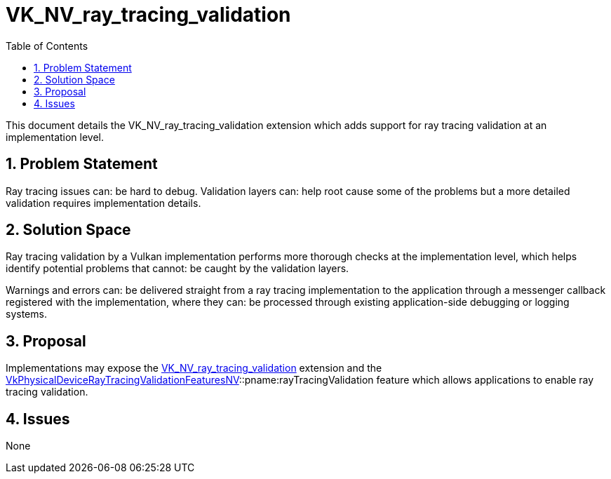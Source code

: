 // Copyright 2024 The Khronos Group Inc.
//
// SPDX-License-Identifier: CC-BY-4.0

= VK_NV_ray_tracing_validation
:toc: left
:refpage: https://registry.khronos.org/vulkan/specs/1.3-extensions/man/html/
:sectnums:

This document details the VK_NV_ray_tracing_validation extension which adds
support for ray tracing validation at an implementation level.

== Problem Statement

Ray tracing issues can: be hard to debug. Validation layers can: help root cause
some of the problems but a more detailed validation requires implementation
details.

== Solution Space

Ray tracing validation by a Vulkan implementation performs more thorough checks
at the implementation level, which helps identify potential problems that
cannot: be caught by the validation layers.

Warnings and errors can: be delivered straight from a ray tracing implementation
to the application through a messenger callback registered with the
implementation, where they can: be processed through existing application-side
debugging or logging systems.

== Proposal

Implementations may expose the link:{refpage}VK_NV_ray_tracing_validation.html[VK_NV_ray_tracing_validation] extension
and the
link:{refpage}VkPhysicalDeviceRayTracingValidationFeaturesNV.html[VkPhysicalDeviceRayTracingValidationFeaturesNV]::pname:rayTracingValidation
feature which allows applications to enable ray tracing validation.

== Issues

None
